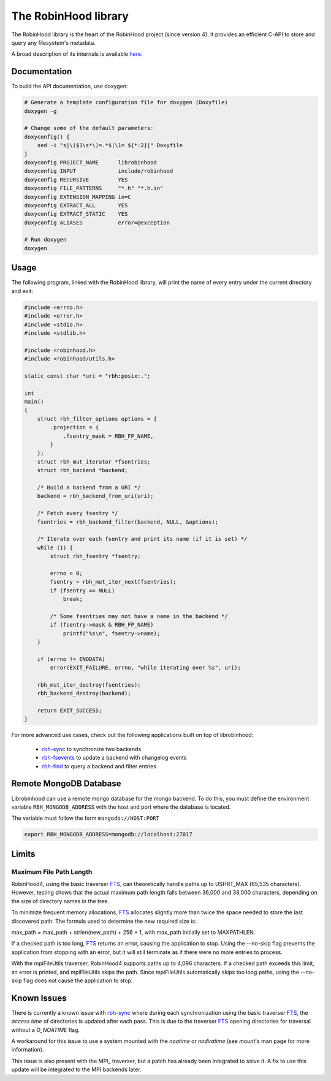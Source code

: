 .. This file is part of RobinHood 4
   Copyright (C) 2020 Commissariat a l'energie atomique et aux energies
                      alternatives

   SPDX-License-Identifer: LGPL-3.0-or-later

#####################
The RobinHood library
#####################

The RobinHood library is the heart of the RobinHood project (since version 4).
It provides an efficient C-API to store and query any filesystem's metadata.

A broad description of its internals is available here__.

.. __: https://github.com/robinhood-suite/robinhood4/blob/main/librobinhood/doc/internals.rst

Documentation
=============

To build the API documentation, use doxygen:

.. code:: bash

    # Generate a template configuration file for doxygen (Doxyfile)
    doxygen -g

    # Change some of the default parameters:
    doxyconfig() {
        sed -i "s|\($1\s*\)=.*$|\1= ${*:2}|" Doxyfile
    }
    doxyconfig PROJECT_NAME      librobinhood
    doxyconfig INPUT             include/robinhood
    doxyconfig RECURSIVE         YES
    doxyconfig FILE_PATTERNS     "*.h" "*.h.in"
    doxyconfig EXTENSION_MAPPING in=C
    doxyconfig EXTRACT_ALL       YES
    doxyconfig EXTRACT_STATIC    YES
    doxyconfig ALIASES           error=@exception

    # Run doxygen
    doxygen

Usage
=====

The following program, linked with the RobinHood library, will print the name of
every entry under the current directory and exit:

.. code:: C

    #include <errno.h>
    #include <error.h>
    #include <stdio.h>
    #include <stdlib.h>

    #include <robinhood.h>
    #include <robinhood/utils.h>

    static const char *uri = "rbh:posix:.";

    int
    main()
    {
        struct rbh_filter_options options = {
            .projection = {
                .fsentry_mask = RBH_FP_NAME,
            }
        };
        struct rbh_mut_iterator *fsentries;
        struct rbh_backend *backend;

        /* Build a backend from a URI */
        backend = rbh_backend_from_uri(uri);

        /* Fetch every fsentry */
        fsentries = rbh_backend_filter(backend, NULL, &options);

        /* Iterate over each fsentry and print its name (if it is set) */
        while (1) {
            struct rbh_fsentry *fsentry;

            errno = 0;
            fsentry = rbh_mut_iter_next(fsentries);
            if (fsentry == NULL)
                break;

            /* Some fsentries may not have a name in the backend */
            if (fsentry->mask & RBH_FP_NAME)
                printf("%s\n", fsentry->name);
        }

        if (errno != ENODATA)
            error(EXIT_FAILURE, errno, "while iterating over %s", uri);

        rbh_mut_iter_destroy(fsentries);
        rbh_backend_destroy(backend);

        return EXIT_SUCCESS;
    }

For more advanced use cases, check out the following applications built on top
of librobinhood:
 - rbh-sync_ to synchronize two backends
 - rbh-fsevents_ to update a backend with changelog events
 - rbh-find_ to query a backend and filter entries

.. _rbh-sync: https://github.com/robinhood-suite/robinhood4/tree/main/rbh-sync
.. _rbh-fsevents: https://github.com/robinhood-suite/robinhood4/tree/main/rbh-fsevents
.. _rbh-find: https://github.com/robinhood-suite/robinhood4/tree/main/rbh-find

Remote MongoDB Database
=======================

Librobinhood can use a remote mongo database for the mongo backend. To do this,
you must define the environment variable ``RBH_MONGODB_ADDRESS`` with the host
and port where the database is located.

The variable must follow the form ``mongodb://HOST:PORT``

.. code:: bash

    export RBH_MONGODB_ADDRESS=mongodb://localhost:27017

Limits
======

Maximum File Path Length
------------------------

RobinHood4, using the basic traverser FTS_, can theoretically handle paths up to
USHRT_MAX (65,535 characters). However, testing shows that the actual maximum
path length falls between 36,000 and 38,000 characters, depending on the size of
directory names in the tree.

To minimize frequent memory allocations, FTS_ allocates slightly more than twice
the space needed to store the last discovered path. The formula used to
determine the new required size is:

max_path = max_path + strlen(new_path) + 256 + 1, with max_path initially set to
MAXPATHLEN.

If a checked path is too long, FTS_ returns an error, causing the application to
stop. Using the --no-skip flag prevents the application from stopping with an
error, but it will still terminate as if there were no more entries to process.

With the mpiFileUtils traverser, RobinHood4 supports paths up to 4,096
characters. If a checked path exceeds this limit, an error is printed, and
mpiFileUtils skips the path. Since mpiFileUtils automatically skips too long
paths, using the --no-skip flag does not cause the application to stop.

Known Issues
============

There is currently a known issue with rbh-sync_ where during each
synchronization using the basic traverser FTS_, the `access time` of directories
is updated after each pass. This is due to the traverser FTS_ opening
directories for traversal without a `O_NOATIME` flag.

A workaround for this issue to use a system mounted with the `noatime` or
`nodiratime` (see `mount`'s man page for more information).

This issue is also present with the MPI_ traverser, but a patch has already been
integrated to solve it. A fix to use this update will be integrated to
the MPI backends later.

.. _FTS: https://man7.org/linux/man-pages/man3/fts.3.html
